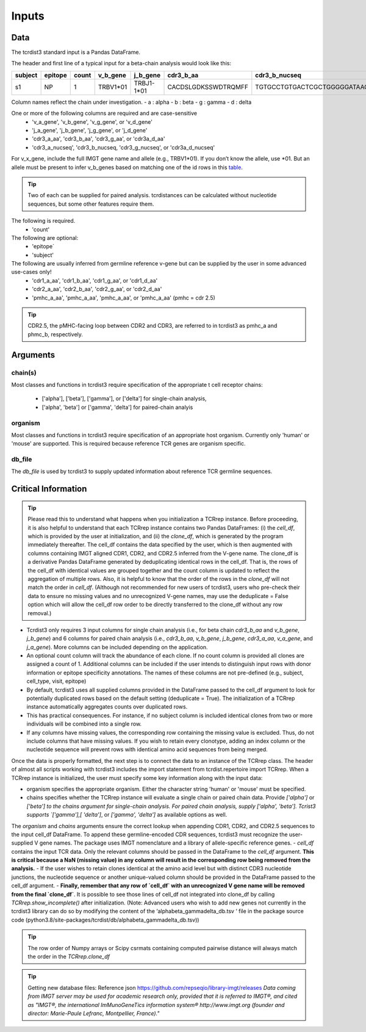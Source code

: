 .. _Inputs:

Inputs
======


Data
++++

The tcrdist3 standard input is a Pandas DataFrame.

The header and first line of a typical input for a beta-chain analysis would look like this:

+------------+------------+------------+------------+------------+----------------------+-----------------------------------------------------------+
| subject    | epitope    | count      | v_b_gene   | j_b_gene   | cdr3_b_aa            | cdr3_b_nucseq                                             |
+============+============+============+============+============+======================+===========================================================+
| s1         |   NP       |   1        | TRBV1*01   | TRBJ1-1*01 | CACDSLGDKSSWDTRQMFF  | TGTGCCTGTGACTCGCTGGGGGATAAGAGCTCCTGGGACACCCGACAGATGTTTTTC |
+------------+------------+------------+------------+------------+----------------------+-----------------------------------------------------------+			


Column names reflect the chain under investigation. 
- a : alpha
- b : beta
- g : gamma
- d : delta

One or more of the following columns are required and are case-sensitive  
    - 'v_a_gene', 'v_b_gene', 'v_g_gene', or 'v_d_gene' 
    - 'j_a_gene', 'j_b_gene', 'j_g_gene', or 'j_d_gene' 
    - 'cdr3_a_aa', 'cdr3_b_aa', 'cdr3_g_aa', or  'cdr3a_d_aa'
    - 'cdr3_a_nucseq', 'cdr3_b_nucseq, 'cdr3_g_nucseq', or 'cdr3a_d_nucseq' 


For v_x_gene, include the full IMGT gene name and allele (e.g., TRBV1*01). If you don’t know the allele, use *01. But an allele must be present to infer v_b_genes based on matching one of the id rows in this `table <https://github.com/kmayerb/tcrdist3>`_.


.. tip::

    Two of each can be supplied for paired analysis. tcrdistances can be calculated 
    without nucleotide sequences, but some other features require them.


The following is required.
    - 'count'

The following are optional:
    - 'epitope`
    - 'subject'


The following are usually inferred from germline reference v-gene but can be supplied by the user in some advanced use-cases only!
    -  'cdr1_a_aa', 'cdr1_b_aa',  'cdr1_g_aa',  or 'cdr1_d_aa'
    -  'cdr2_a_aa', 'cdr2_b_aa',  'cdr2_g_aa',  or 'cdr2_d_aa'
    -  'pmhc_a_aa', 'pmhc_a_aa',  'pmhc_a_aa',  or 'pmhc_a_aa' (pmhc = cdr 2.5)

.. tip::

  CDR2.5, the pMHC-facing loop between CDR2 and CDR3, are referred to in tcrdist3 as pmhc_a and phmc_b, respectively.




Arguments
+++++++++

chain(s)
-------

Most classes and functions in tcrdist3 require specification of the appropriate t cell receptor 
chains:
    - ['alpha'], ['beta'], ['gamma'], or ['delta'] for single-chain analysis, 
    - ['alpha', 'beta'] or ['gamma', 'delta'] for paired-chain analyis 

organism
--------

Most classes and functions in tcrdist3 require specification of an appropriate host organism. 
Currently only 'human' or 'mouse' are supported. This is required because reference TCR genes
are organism specific. 

db_file
-------

The `db_file` is used by tcrdist3 to supply updated information about reference TCR germline sequences. 


Critical Information
++++++++++++++++++++

.. tip::

    Please read this to understand what happens when you initialization a TCRrep instance. Before proceeding, it is also helpful to understand that each TCRrep instance contains two Pandas DataFrames: (i) the `cell_df`, which is provided by the user at initialization, and (ii) the `clone_df`, which is generated by the program immediately thereafter. The cell_df contains the data specified by the user, which is then augmented with columns containing IMGT aligned CDR1, CDR2, and CDR2.5 inferred from the V-gene name. The clone_df is a derivative Pandas DataFrame generated by deduplicating identical rows in the cell_df. That is, the rows of the cell_df with identical values are grouped together and the count column is updated to reflect the aggregation of multiple rows. Also, it is helpful to know that the order of the rows in the `clone_df` will not match the order in `cell_df`. (Although not recommended for new users of tcrdist3, users who pre-check their data to ensure no missing values and no unrecognized V-gene names, may use the deduplicate = False option which will allow the cell_df row order to be directly transferred to the clone_df without any row removal.)


- Tcrdist3 only requires 3 input columns for single chain analysis (i.e., for beta chain `cdr3_b_aa` and `v_b_gene`, `j_b_gene`) and 6 columns for paired chain analysis (i.e., `cdr3_b_aa`, `v_b_gene`, `j_b_gene`, `cdr3_a_aa`,  `v_a_gene`, and `j_a_gene`). More columns can be included depending on the application.
- An optional count column will track the abundance of each clone. If no count column is provided all clones are assigned a count of 1. Additional columns can be included if the user intends to distinguish input rows with donor information or epitope specificity annotations. The names of these columns are not pre-defined (e.g., subject, cell_type,  visit,  epitope)
- By default, tcrdist3 uses all supplied columns provided in the DataFrame passed to the cell_df argument to look for potentially duplicated rows based on the default setting (deduplicate = True). The initialization of a TCRrep instance automatically aggregates counts over duplicated rows.
- This has practical consequences. For instance, if no subject column is included identical clones from two or more individuals will be combined into a single row.
- If any columns have missing values, the corresponding row containing the missing value is excluded. Thus, do not include columns that have missing values. If you wish to retain every clonotype, adding an index column or the nucleotide sequence will prevent rows with identical amino acid sequences from being merged.

Once the data is properly formatted, the next step is to connect the data to an instance of the TCRrep class. The header of almost all scripts working with tcrdist3 includes the import statement from tcrdist.repertoire import TCRrep. When a TCRrep instance is initialized, the user must specify some key information along with the input data:

- organism specifies the appropriate organism. Either the character string 'human' or 'mouse' must be specified.
- chains specifies whether the TCRrep instance will evaluate a single chain or paired chain data. Provide `['alpha']` or `['beta'] to the chains argument for single-chain analysis. For paired chain analysis, supply ['alpha', 'beta']. Tcrist3 supports `['gamma'],[ 'delta']`, or `['gamma', 'delta']`  as available options as well.
The `organism` and `chains` arguments ensure the correct lookup when appending CDR1, CDR2, and CDR2.5 sequences to the input cell_df DataFrame. To append these germline-encoded CDR sequences, tcrdist3 must recognize the user-supplied V gene names. The package uses IMGT nomenclature and a library of allele-specific reference genes.
- `cell_df` contains the input TCR data. Only the relevant columns should be passed in the DataFrame to the `cell_df` argument. **This is critical because a NaN (missing value) in any column will result in the corresponding row being removed from the analysis.**
- If the user wishes to retain clones identical at the amino acid level but with distinct CDR3 nucleotide junctions, the nucleotide sequence or another unique-valued column should be provided in the DataFrame passed to the cell_df argument.
- **Finally, remember that any row of `cell_df` with an unrecognized V gene name will be removed from the final `clone_df`**. It is possible to see those lines of cell_df not integrated into clone_df by calling `TCRrep.show_incomplete()` after initialization.  (Note: Advanced users who wish to add new genes not currently in the tcrdist3 library can do so by modifying the content of the ‘alphabeta_gammadelta_db.tsv ‘ file in the package source code (python3.8/site-packages/tcrdist/db/alphabeta_gammadelta_db.tsv))

.. tip::

  The row order of Numpy arrays or Scipy csrmats containing computed pairwise distance will always match the order in the `TCRrep.clone_df`
  



.. tip:: 

    Getting new database files:
    Reference json  https://github.com/repseqio/library-imgt/releases
    `Data coming from IMGT server may be used for academic research only, provided that it is referred to IMGT®, and cited as "IMGT®, the international ImMunoGeneTics information system® http://www.imgt.org (founder and director: Marie-Paule Lefranc, Montpellier, France)."`
